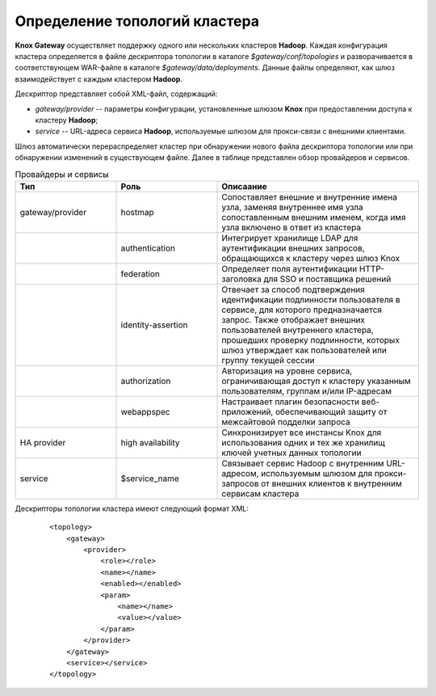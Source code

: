 Определение топологий кластера
===============================


**Knox Gateway** осуществляет поддержку одного или нескольких кластеров **Hadoop**. Каждая конфигурация кластера определяется в файле дескриптора топологии в каталоге *$gateway/conf/topologies* и разворачивается в соответствующем WAR-файле в каталоге *$gateway/data/deployments*. Данные файлы определяют, как шлюз взаимодействует с каждым кластером **Hadoop**.

Дескриптор представляет собой XML-файл, содержащий:

+ *gateway/provider* -- параметры конфигурации, установленные шлюзом **Knox** при предоставлении доступа к кластеру **Hadoop**;
+ *service* -- URL-адреса сервиса **Hadoop**, используемые шлюзом для прокси-связи с внешними клиентами.

Шлюз автоматически перераспределяет кластер при обнаружении нового файла дескриптора топологии или при обнаружении изменений в существующем файле. Далее в таблице представлен обзор провайдеров и сервисов.

.. csv-table:: Провайдеры и сервисы
   :header: "Тип", "Роль", "Описаание"
   :widths: 25, 25, 50

   "gateway/provider", "hostmap", "Сопоставляет внешние и внутренние имена узла, заменяя внутреннее имя узла сопоставленным внешним именем, когда имя узла включено в ответ из кластера"
   "", "authentication", "Интегрирует хранилище LDAP для аутентификации внешних запросов, обращающихся к кластеру через шлюз Knox"
   "", "federation", "Определяет поля аутентификации HTTP-заголовка для SSO и поставщика решений"
   "", "identity-assertion", "Отвечает за способ подтверждения идентификации подлинности пользователя в сервисе, для которого предназначается запрос. Также отображает внешних пользователей внутреннего кластера, прошедших проверку подлинности, которых шлюз утверждает как пользователей или группу текущей сессии"
   "", "authorization", "Авторизация на уровне сервиса, ограничивающая доступ к кластеру указанным пользователям, группам и/или IP-адресам"
   "", "webappspec", "Настраивает плагин безопасности веб-приложений, обеспечивающий защиту от межсайтовой подделки запроса"
   "HA provider", "high availability", "Синхронизирует все инстансы Knox для использования одних и тех же хранилищ ключей учетных данных топологии"
   "service", "$service_name", "Связывает сервис Hadoop с внутренним URL-адресом, используемым шлюзом для прокси-запросов от внешних клиентов к внутренним сервисам кластера"

Дескрипторы топологии кластера имеют следующий формат XML:

  ::
  
   <topology>
       <gateway>
           <provider>
               <role></role>
               <name></name>
               <enabled></enabled>
               <param>
                   <name></name>
                   <value></value>
               </param>
           </provider>
       </gateway>
       <service></service>
   </topology>
